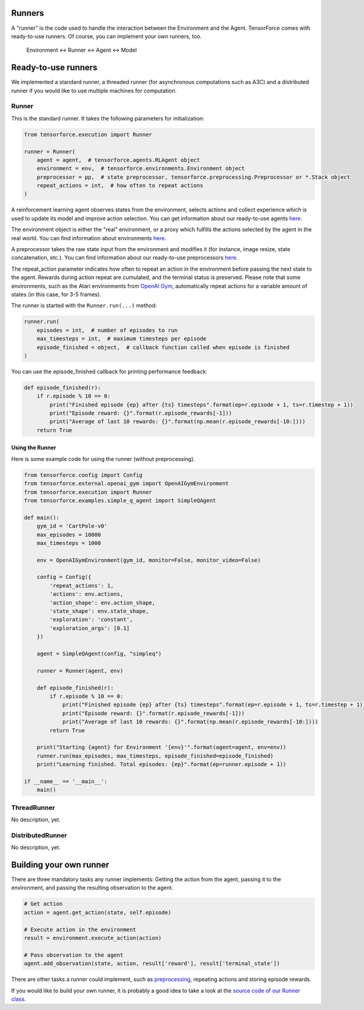 Runners
=======

A "runner" is the code used to handle the interaction between the Environment and the Agent. TensorForce comes with ready-to-use runners. Of course, you can implement your own runners, too.

  Environment <-> Runner <-> Agent <-> Model

Ready-to-use runners
====================

We implemented a standard runner, a threaded runner (for asynchronous computations such as A3C) and a distributed runner if you would like to use multiple machines for computation.

Runner
------

This is the standard runner. It takes the following parameters for initialization:

.. code:: python

    from tensorforce.execution import Runner
    
    runner = Runner(
        agent = agent,  # tensorforce.agents.RLAgent object
        environment = env,  # tensorforce.environments.Environment object
        preprocessor = pp,  # state preprocessor, tensorforce.preprocessing.Preprocessor or *.Stack object
        repeat_actions = int,  # how often to repeat actions
    )
    
A reinforcement learning agent observes states from the environment, selects actions and collect experience which is used to update its model and improve action selection. You can get information about our ready-to-use agents `here <agents_models.rst>`__.

The environment object is either the "real" environment, or a proxy which fulfills the actions selected by the agent in the real world. You can find information about environments `here <environments.rst>`__.

A preprocessor takes the raw state input from the environment and modifies it (for instance, image resize, state concatenation, etc.). You can find information about our ready-to-use preprocessors `here <preprocessing.rst>`__.
    
The repeat_action parameter indicates how often to repeat an action in the environment before passing the next state to the agent. Rewards during action repeat are cumulated, and the terminal status is preserved. Please note that some environments, such as the Atari environments from `OpenAI Gym <https://gym.openai.com/>`__, automatically repeat actions for a variable amount of states (in this case, for 3-5 frames).

The runner is started with the ``Runner.run(...)`` method:

.. code:: python

    runner.run(
        episodes = int,  # number of episodes to run
        max_timesteps = int,  # maximum timesteps per episode
        episode_finished = object,  # callback function called when episode is finished
    )
    
You can use the episode_finished callback for printing performance feedback:

.. code:: python

    def episode_finished(r):
        if r.episode % 10 == 0:
            print("Finished episode {ep} after {ts} timesteps".format(ep=r.episode + 1, ts=r.timestep + 1))
            print("Episode reward: {}".format(r.episode_rewards[-1]))
            print("Average of last 10 rewards: {}".format(np.mean(r.episode_rewards[-10:])))
        return True

Using the Runner
~~~~~~~~~~~~~~~~

Here is some example code for using the runner (without preprocessing).

.. code:: python

    from tensorforce.config import Config
    from tensorforce.external.openai_gym import OpenAIGymEnvironment
    from tensorforce.execution import Runner
    from tensorforce.examples.simple_q_agent import SimpleQAgent

    def main():
        gym_id = 'CartPole-v0'
        max_episodes = 10000
        max_timesteps = 1000
    
        env = OpenAIGymEnvironment(gym_id, monitor=False, monitor_video=False)
    
        config = Config({
            'repeat_actions': 1,
            'actions': env.actions,
            'action_shape': env.action_shape,
            'state_shape': env.state_shape,
            'exploration': 'constant',
            'exploration_args': [0.1]
        })
    
        agent = SimpleQAgent(config, "simpleq")
    
        runner = Runner(agent, env)
    
        def episode_finished(r):
            if r.episode % 10 == 0:
                print("Finished episode {ep} after {ts} timesteps".format(ep=r.episode + 1, ts=r.timestep + 1))
                print("Episode reward: {}".format(r.episode_rewards[-1]))
                print("Average of last 10 rewards: {}".format(np.mean(r.episode_rewards[-10:])))
            return True
    
        print("Starting {agent} for Environment '{env}'".format(agent=agent, env=env))
        runner.run(max_episodes, max_timesteps, episode_finished=episode_finished)
        print("Learning finished. Total episodes: {ep}".format(ep=runner.episode + 1))
    
    if __name__ == '__main__':
        main()


ThreadRunner
------------
No description, yet.

DistributedRunner
-----------------
No description, yet.

Building your own runner
========================

There are three mandatory tasks any runner implements: Getting the action from the agent, passing it to the environment, and passing the resulting observation to the agent.

.. code:: python

    # Get action
    action = agent.get_action(state, self.episode)
    
    # Execute action in the environment
    result = environment.execute_action(action)

    # Pass observation to the agent
    agent.add_observation(state, action, result['reward'], result['terminal_state'])
    
There are other tasks a runner could implement, such as `preprocessing <preprocessing.rst>`__, repeating actions and storing episode rewards.

If you would like to build your own runner, it is probably a good idea to take a look at the `source code of our Runner class <../tensorforce/execution/runner.py>`__.

